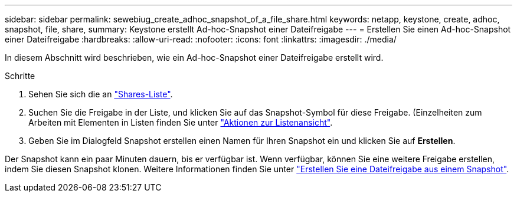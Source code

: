 ---
sidebar: sidebar 
permalink: sewebiug_create_adhoc_snapshot_of_a_file_share.html 
keywords: netapp, keystone, create, adhoc, snapshot, file, share, 
summary: Keystone erstellt Ad-hoc-Snapshot einer Dateifreigabe 
---
= Erstellen Sie einen Ad-hoc-Snapshot einer Dateifreigabe
:hardbreaks:
:allow-uri-read: 
:nofooter: 
:icons: font
:linkattrs: 
:imagesdir: ./media/


[role="lead"]
In diesem Abschnitt wird beschrieben, wie ein Ad-hoc-Snapshot einer Dateifreigabe erstellt wird.

.Schritte
. Sehen Sie sich die an link:sewebiug_view_shares.html#view-shares["Shares-Liste"].
. Suchen Sie die Freigabe in der Liste, und klicken Sie auf das Snapshot-Symbol für diese Freigabe. (Einzelheiten zum Arbeiten mit Elementen in Listen finden Sie unter link:sewebiug_netapp_service_engine_web_interface_overview.html#list-view["Aktionen zur Listenansicht"].
. Geben Sie im Dialogfeld Snapshot erstellen einen Namen für Ihren Snapshot ein und klicken Sie auf *Erstellen*.


Der Snapshot kann ein paar Minuten dauern, bis er verfügbar ist. Wenn verfügbar, können Sie eine weitere Freigabe erstellen, indem Sie diesen Snapshot klonen. Weitere Informationen finden Sie unter link:sewebiug_create_file_share_from_snapshot.html["Erstellen Sie eine Dateifreigabe aus einem Snapshot"].
